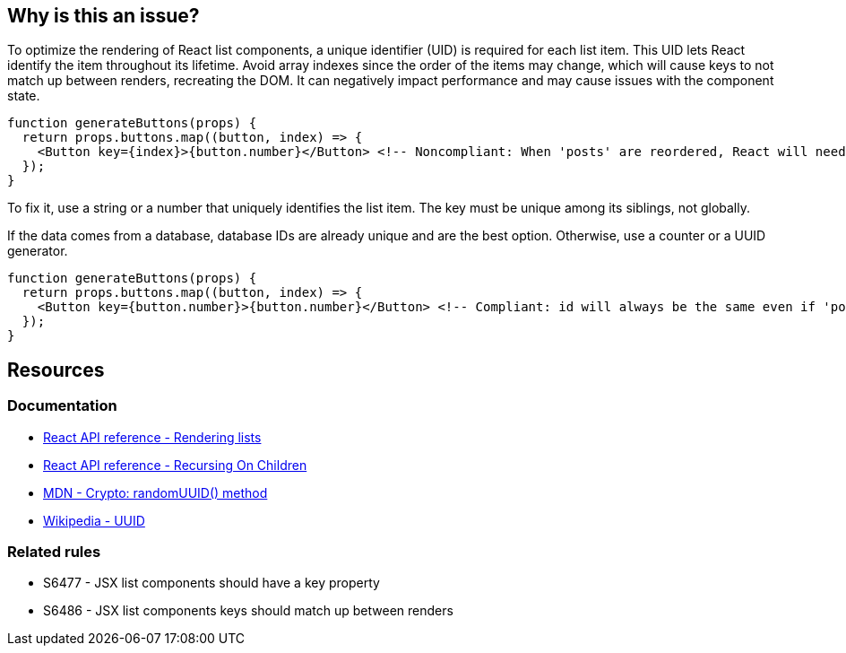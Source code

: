 == Why is this an issue?

To optimize the rendering of React list components, a unique identifier (UID) is required for each list item. This UID lets React identify the item throughout its lifetime. Avoid array indexes since the order of the items may change, which will cause keys to not match up between renders, recreating the DOM. It can negatively impact performance and may cause issues with the component state.

[source,javascript]
----
function generateButtons(props) {
  return props.buttons.map((button, index) => {
    <Button key={index}>{button.number}</Button> <!-- Noncompliant: When 'posts' are reordered, React will need to recreate the list DOM -->
  });
}
----

To fix it, use a string or a number that uniquely identifies the list item. The key must be unique among its siblings, not globally.

If the data comes from a database, database IDs are already unique and are the best option. Otherwise, use a counter or a UUID generator.

[source,javascript]
----
function generateButtons(props) {
  return props.buttons.map((button, index) => {
    <Button key={button.number}>{button.number}</Button> <!-- Compliant: id will always be the same even if 'posts' order changes -->
  });
}
----

== Resources

=== Documentation

* https://react.dev/learn/rendering-lists#rules-of-keys[React API reference - Rendering lists]
* https://reactjs.org/docs/reconciliation.html#recursing-on-children[React API reference - Recursing On Children]
* https://developer.mozilla.org/en-US/docs/Web/API/Crypto/randomUUID[MDN - Crypto: randomUUID() method]
* https://en.wikipedia.org/wiki/Universally_unique_identifier[Wikipedia - UUID]

=== Related rules

* S6477 - JSX list components should have a key property
* S6486 - JSX list components keys should match up between renders
